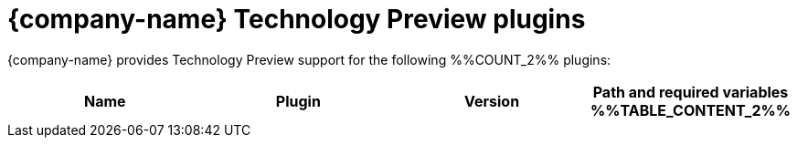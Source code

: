 :_mod-docs-content-type: REFERENCE

// This page is generated! Do not edit the .adoc file, but instead run rhdh-supported-plugins.sh to regen this page from the latest plugin metadata.
// cd /path/to/rhdh-documentation; ./modules/dynamic-plugins/rhdh-supported-plugins.sh; ./build/scripts/build.sh; google-chrome titles-generated/main/plugin-rhdh/index.html
[id="red-hat-technology-preview-plugins"]
= {company-name} Technology Preview plugins

{company-name} provides Technology Preview support for the following %%COUNT_2%% plugins:

[%header,cols=4*]
|===
|*Name* |*Plugin* |*Version* |*Path and required variables*
%%TABLE_CONTENT_2%%
|===
